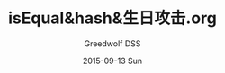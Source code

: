 #+TITLE:       isEqual&hash&生日攻击.org
#+AUTHOR:      Greedwolf DSS
#+EMAIL:       greedwolf.dss@gmail.com
#+DATE:        2015-09-13 Sun
#+URI:         <TODO: insert your uri here>
#+KEYWORDS:    <TODO: insert your keywords here>
#+TAGS:        hash, collection
#+LANGUAGE:    en
#+OPTIONS:     H:3 num:nil toc:nil \n:nil ::t |:t ^:nil -:nil f:t *:t <:t
#+DESCRIPTION: <TODO: insert your description here>
